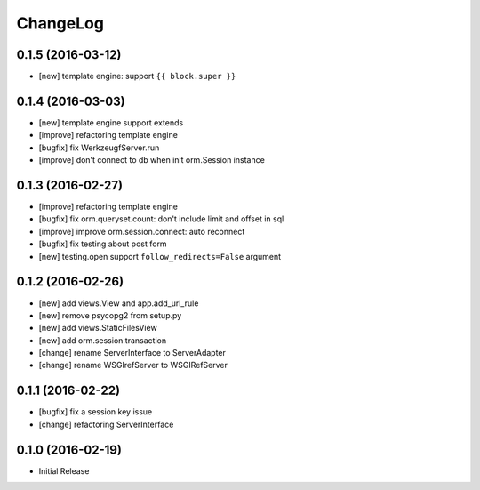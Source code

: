 ChangeLog
----------


0.1.5 (2016-03-12)
====================

* [new] template engine: support ``{{ block.super }}``


0.1.4 (2016-03-03)
====================

* [new] template engine support extends
* [improve] refactoring template engine
* [bugfix] fix WerkzeugfServer.run
* [improve] don't connect to db when init orm.Session instance


0.1.3 (2016-02-27)
====================

* [improve] refactoring template engine
* [bugfix] fix orm.queryset.count: don't include limit and offset in sql
* [improve] improve orm.session.connect: auto reconnect
* [bugfix] fix testing about post form
* [new] testing.open support ``follow_redirects=False`` argument


0.1.2 (2016-02-26)
====================

* [new] add views.View and app.add_url_rule
* [new] remove psycopg2 from setup.py
* [new] add views.StaticFilesView
* [new] add orm.session.transaction
* [change] rename ServerInterface to ServerAdapter
* [change] rename WSGIrefServer to WSGIRefServer


0.1.1 (2016-02-22)
====================

* [bugfix] fix a session key issue
* [change] refactoring ServerInterface


0.1.0 (2016-02-19)
====================

* Initial Release
